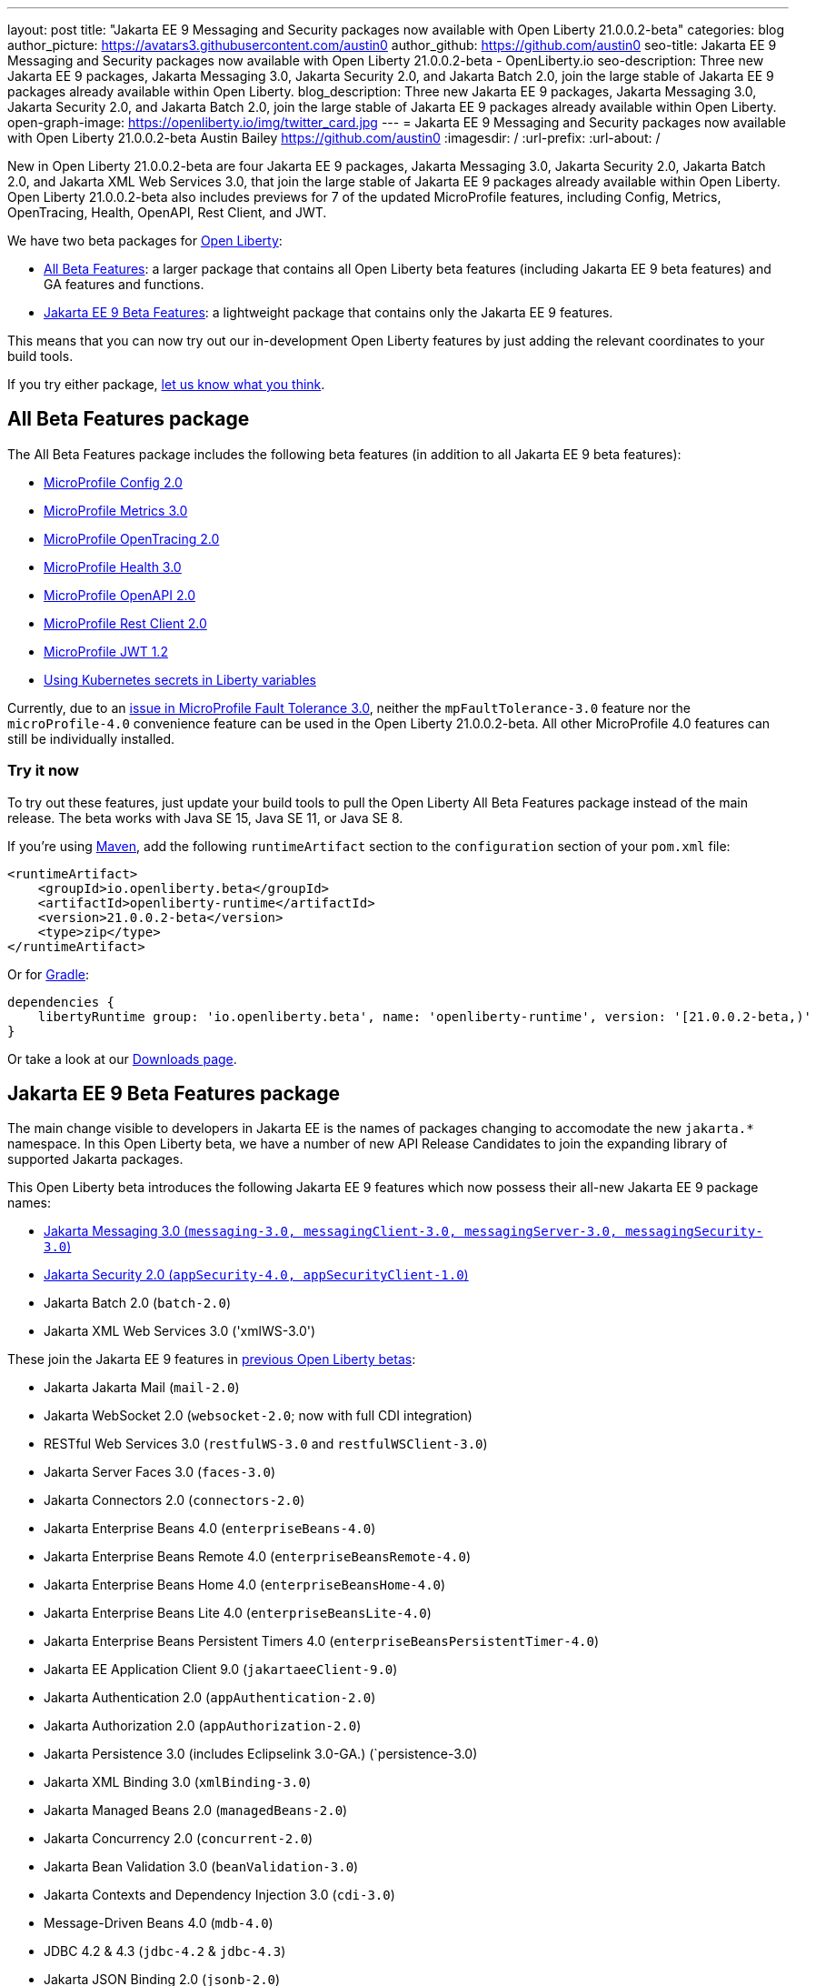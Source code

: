 ---
layout: post
title: "Jakarta EE 9 Messaging and Security packages now available with Open Liberty 21.0.0.2-beta"
categories: blog
author_picture: https://avatars3.githubusercontent.com/austin0
author_github: https://github.com/austin0
seo-title: Jakarta EE 9 Messaging and Security packages now available with Open Liberty 21.0.0.2-beta - OpenLiberty.io
seo-description: Three new Jakarta EE 9 packages, Jakarta Messaging 3.0, Jakarta Security 2.0, and Jakarta Batch 2.0, join the large stable of Jakarta EE 9 packages already available within Open Liberty.
blog_description: Three new Jakarta EE 9 packages, Jakarta Messaging 3.0, Jakarta Security 2.0, and Jakarta Batch 2.0, join the large stable of Jakarta EE 9 packages already available within Open Liberty.
open-graph-image: https://openliberty.io/img/twitter_card.jpg
---
= Jakarta EE 9 Messaging and Security packages now available with Open Liberty 21.0.0.2-beta
Austin Bailey <https://github.com/austin0>
:imagesdir: /
:url-prefix:
:url-about: /

New in Open Liberty 21.0.0.2-beta are four Jakarta EE 9 packages, Jakarta Messaging 3.0, Jakarta Security 2.0, Jakarta Batch 2.0, and Jakarta XML Web Services 3.0, that join the large stable of Jakarta EE 9 packages already available within Open Liberty. Open Liberty 21.0.0.2-beta also includes previews for 7 of the updated MicroProfile features, including Config, Metrics, OpenTracing, Health, OpenAPI, Rest Client, and JWT. 

We have two beta packages for link:{url-about}[Open Liberty]:

* <<allbeta, All Beta Features>>: a larger package that contains all Open Liberty beta features (including Jakarta EE 9 beta features) and GA features and functions.
* <<jakarta, Jakarta EE 9 Beta Features>>: a lightweight package that contains only the Jakarta EE 9 features.

This means that you can now try out our in-development Open Liberty features by just adding the relevant coordinates to your build tools.

If you try either package, <<feedback, let us know what you think>>.
[#allbeta]
== All Beta Features package

The All Beta Features package includes the following beta features (in addition to all Jakarta EE 9 beta features):

* link:https://openliberty.io/blog/2020/10/27/microprofile40-jakartaee9-beta-200012.html#conf[MicroProfile Config 2.0]
* link:https://openliberty.io/blog/2020/09/02/jakarta-microprofile-beta-200010.html#metrics[MicroProfile Metrics 3.0]
* link:https://openliberty.io/blog/2020/09/02/jakarta-microprofile-beta-200010.html#opentracing[MicroProfile OpenTracing 2.0]
* link:https://openliberty.io/blog/2020/09/02/jakarta-microprofile-beta-200010.html#health[MicroProfile Health 3.0]
* link:https://openliberty.io/blog/2020/09/29/microprofile-openapi-beta-200011.html#openAPI[MicroProfile OpenAPI 2.0]
* link:https://openliberty.io/blog/2020/11/24/microprofile-rest-client-kubernetes-secrets-21001beta.html#MP[MicroProfile Rest Client 2.0]
* link:https://openliberty.io/blog/2020/10/27/microprofile40-jakartaee9-beta-200012.html#jwt[MicroProfile JWT 1.2]
* link:https://openliberty.io/blog/2020/11/24/microprofile-rest-client-kubernetes-secrets-21001beta.html#kube[Using Kubernetes secrets in Liberty variables]

Currently, due to an link:https://github.com/OpenLiberty/open-liberty/issues/15649[issue in MicroProfile Fault Tolerance 3.0], neither the `mpFaultTolerance-3.0` feature nor the `microProfile-4.0` convenience feature can be used in the Open Liberty 21.0.0.2-beta. All other MicroProfile 4.0 features can still be individually installed.

=== Try it now 

To try out these features, just update your build tools to pull the Open Liberty All Beta Features package instead of the main release. The beta works with Java SE 15, Java SE 11, or Java SE 8.

If you're using link:{url-prefix}/guides/maven-intro.html[Maven], add the following `runtimeArtifact` section to the `configuration` section of your `pom.xml` file:

[source,xml]
----
<runtimeArtifact>
    <groupId>io.openliberty.beta</groupId>
    <artifactId>openliberty-runtime</artifactId>
    <version>21.0.0.2-beta</version>
    <type>zip</type>
</runtimeArtifact>
----

Or for link:{url-prefix}/guides/gradle-intro.html[Gradle]:

[source,gradle]
----
dependencies {
    libertyRuntime group: 'io.openliberty.beta', name: 'openliberty-runtime', version: '[21.0.0.2-beta,)'
}
----

Or take a look at our link:{url-prefix}/downloads/#runtime_betas[Downloads page].

[#jakarta]
== Jakarta EE 9 Beta Features package

The main change visible to developers in Jakarta EE is the names of packages changing to accomodate the new `jakarta.*` namespace. In this Open Liberty beta, we have a number of new API Release Candidates to join the expanding library of supported Jakarta packages.

This Open Liberty beta introduces the following Jakarta EE 9 features which now possess their all-new Jakarta EE 9 package names:

* <<messaging, Jakarta Messaging 3.0 (`messaging-3.0, messagingClient-3.0, messagingServer-3.0, messagingSecurity-3.0`)>>
* <<security, Jakarta Security 2.0 (`appSecurity-4.0, appSecurityClient-1.0`)>>
* Jakarta Batch 2.0 (`batch-2.0`)
* Jakarta XML Web Services 3.0 ('xmlWS-3.0')

These join the Jakarta EE 9 features in link:https://openliberty.io/blog/?search=beta&key=tag[previous Open Liberty betas]:

* Jakarta Jakarta Mail (`mail-2.0`)
* Jakarta WebSocket 2.0 (`websocket-2.0`; now with full CDI integration)
* RESTful Web Services 3.0 (`restfulWS-3.0` and `restfulWSClient-3.0`)
* Jakarta Server Faces 3.0 (`faces-3.0`)
* Jakarta Connectors 2.0 (`connectors-2.0`)
* Jakarta Enterprise Beans 4.0 (`enterpriseBeans-4.0`)
* Jakarta Enterprise Beans Remote 4.0 (`enterpriseBeansRemote-4.0`)
* Jakarta Enterprise Beans Home 4.0 (`enterpriseBeansHome-4.0`)
* Jakarta Enterprise Beans Lite 4.0 (`enterpriseBeansLite-4.0`)
* Jakarta Enterprise Beans Persistent Timers 4.0 (`enterpriseBeansPersistentTimer-4.0`)
* Jakarta EE Application Client 9.0 (`jakartaeeClient-9.0`)
* Jakarta Authentication 2.0 (`appAuthentication-2.0`)
* Jakarta Authorization 2.0 (`appAuthorization-2.0`)
* Jakarta Persistence 3.0 (includes Eclipselink 3.0-GA.) (`persistence-3.0)
* Jakarta XML Binding 3.0 (`xmlBinding-3.0`)
* Jakarta Managed Beans 2.0 (`managedBeans-2.0`)
* Jakarta Concurrency 2.0 (`concurrent-2.0`)
* Jakarta Bean Validation 3.0 (`beanValidation-3.0`)
* Jakarta Contexts and Dependency Injection 3.0 (`cdi-3.0`)
* Message-Driven Beans 4.0 (`mdb-4.0`)
* JDBC 4.2 & 4.3 (`jdbc-4.2` & `jdbc-4.3`)
* Jakarta JSON Binding 2.0 (`jsonb-2.0`)
* Jakarta JSON Processing 2.0 (`jsonp-2.0`)
* Jakarta Servlet 5.0 (`servlet-5.0`)
* Jakarta Server Pages 3.0 (`pages-3.0`)
* Jakarta Expression Language 4.0 (`expressionLanguage-4.0`)

[#messaging]
=== Messaging 3.0

Jakarta Messaging is an API and services that enable applications to create, send, and receive messages via loosely coupled, reliable asynchronous communications. Support for version 3.0 updates the API and services to the jakarta.* namespace and introduces four new features for Jakarta EE 9: `messaging-3.0`, `messagingClient-3.0`, `messagingServer-3.0`, `messagingSecurity-3.0`.

Configuration is the same as the corresponding features for Jakarta EE 8 (`jms-2.0`, `wasJmsClient-2.0`, `wasJmsServer-1.0`, `wasJmsSecurity-1.0`) with one exception: version 3.0 support does not introduce a new feature corresponding to `jmsMdb-1.0`. Instead, use Jakarta EE 9 feature `mdb-4.0` when deploying message-driven beans to connect to MQ providers, Jakarta Connectors resource adapters, or the embedded messaging server.

To enable the new Jakarta EE 9 messaging features, add them to your `server.xml`. Here's a feature configuration that enables applications to access message queues via the Messaging 3.0 API, enables message-driven beans to connect to the embedded messaging server, and enables JNDI lookups for messaging resources.

The following features can be included in your server.xml:

[source, xml]
----
 <featureManager>
       <feature>messagingClient-3.0</feature>
       <feature>mdb-4.0</feature>
       <feature>jndi-1.0</feature>
 </featureManager>
----

Jakarta Messaging 3.0 was originally included in the Open Liberty link:https://openliberty.io/blog/2020/11/24/microprofile-rest-client-kubernetes-secrets-21001beta.html[21.0.0.1-beta], but missed publication.

Additional information about the Jakarta Messaging 3.0 specification can be found link:https://jakarta.ee/specifications/messaging/3.0/[here].

[#security]
=== Security 2.0

The new `appSecurity-4.0` feature has been created to support Jakarta EE 9 and introduces Jakarta Security 2.0 support. The `appSecurityClient-1.0`, `audit-1.0`, `constrainedDelegation-1.0`, `jcaInboundSecurity-1.0`, `jwt-1.0`, `passwordUtilities-1.0` and `spnego-1.0` features have been updated to also support Jakarta EE 9.

The `appSecurity-4.0` feature must be added to `server.xml` when using application security with Jakarta EE 9. The other `security-2.0` feature will automatically adapt to the level of Java EE or Jakarta EE that is already in use, so no change is needed when using them with Jakarta EE 9.

The following features can be included in your server.xml:

[source, xml]
----
 <featureManager>
       <feature>appSecurity-4.0</feature>
       <feature>appSecurityClient-1.0</feature>
       <feature>audit-1.0</feature>
       <feature>constrainedDelegation-1.0</feature>
       <feature>jcaInboundSecurity-1.0</feature>
       <feature>jwt-1.0</feature>
       <feature>passwordUtilities-1.0</feature>
       <feature>spnego-1.0</feature>
 </featureManager>
----

Additional information about the Jakarta Security 2.0 specification can be found link:https://jakarta.ee/specifications/security/2.0/[here].

Enable the Jakarta EE 9 beta features in your app's `server.xml`. You can enable the individual features you want or you can just add the Jakarta EE 9 convenience feature to enable all of the Jakarta EE 9 beta features at once:

[source, xml]
----
  <featureManager>
    <feature>jakartaee-9.0</feature>
  </featureManager>
----

Or you can add the Web Profile convenience feature to enable all of the Jakarta EE 9 Web Profile beta features at once:

[source, xml]
----
  <featureManager>
    <feature>webProfile-9.0</feature>
  </featureManager>
----

=== Try it now

To try out these Jakarta EE 9 features on Open Liberty in a lightweight package, just update your build tools to pull the Open Liberty Jakarta EE 9 Beta Features package instead of the main release. The beta works with Java SE 15, Java SE 11, or Java SE 8.

If you're using link:{url-prefix}/guides/maven-intro.html[Maven], here are the coordinates:

[source,xml]
----
<dependency>
    <groupId>io.openliberty.beta</groupId>
    <artifactId>openliberty-jakartaee9</artifactId>
    <version>21.0.0.2-beta</version>
    <type>zip</type>
</dependency>
----

Or for link:{url-prefix}/guides/gradle-intro.html[Gradle]:

[source,gradle]
----
dependencies {
    libertyRuntime group: 'io.openliberty.beta', name: 'openliberty-jakartaee9', version: '[21.0.0.2-beta,)'
}
----

Or take a look at our link:{url-prefix}/downloads/#runtime_betas[Downloads page].


[#feedback]
== Your feedback is welcomed

Let us know what you think on link:https://groups.io/g/openliberty[our mailing list]. If you hit a problem, link:https://stackoverflow.com/questions/tagged/open-liberty[post a question on StackOverflow]. If you hit a bug, link:https://github.com/OpenLiberty/open-liberty/issues[please raise an issue].


